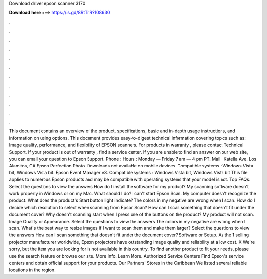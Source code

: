 Download driver epson scanner 3170

𝐃𝐨𝐰𝐧𝐥𝐨𝐚𝐝 𝐡𝐞𝐫𝐞 ===> https://is.gd/8RtTnR?108630

.

.

.

.

.

.

.

.

.

.

.

.

This document contains an overview of the product, specifications, basic and in-depth usage instructions, and information on using options. This document provides easy-to-digest technical information covering topics such as: Image quality, performance, and flexibility of EPSON scanners.
For products in warranty , please contact Technical Support. If your product is out of warranty , find a service center. If you are unable to find an answer on our web site, you can email your question to Epson Support. Phone :  Hours : Monday — Friday 7 am — 4 pm PT. Mail : Katella Ave. Los Alamitos, CA  Epson Perfection Photo. Downloads not available on mobile devices. Compatible systems : Windows Vista bit, Windows Vista bit. Epson Event Manager v3. Compatible systems : Windows Vista bit, Windows Vista bit This file applies to numerous Epson products and may be compatible with operating systems that your model is not.
Top FAQs. Select the questions to view the answers How do I install the software for my product? My scanning software doesn't work properly in Windows or on my Mac. What should I do? I can't start Epson Scan. My computer doesn't recognize the product. What does the product's Start button light indicate? The colors in my negative are wrong when I scan. How do I decide which resolution to select when scanning from Epson Scan? How can I scan something that doesn't fit under the document cover?
Why doesn't scanning start when I press one of the buttons on the product? My product will not scan. Image Quality or Appearance. Select the questions to view the answers The colors in my negative are wrong when I scan. What's the best way to resize images if I want to scan them and make them larger? Select the questions to view the answers How can I scan something that doesn't fit under the document cover?
Software or Setup. As the 1 selling projector manufacturer worldwide, Epson projectors have outstanding image quality and reliability at a low cost. X We're sorry, but the item you are looking for is not available in this country. To find another product to fit your needs, please use the search feature or browse our site. More Info.
Learn More. Authorized Service Centers Find Epson's service centers and obtain official support for your products. Our Partners' Stores in the Caribbean We listed several reliable locations in the region.